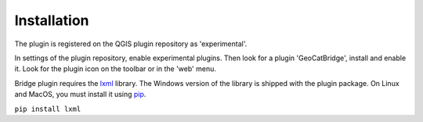 Installation
#############

The plugin is registered on the QGIS plugin repository as 'experimental'.

In settings of the plugin repository, enable experimental plugins. Then look for a plugin 'GeoCatBridge', install and enable it. Look for the plugin icon on the toolbar or in the 'web' menu.

.. image:: ./img/bridgepluginqgis.png

Bridge plugin requires the `lxml <https://lxml.de/>`_ library. The Windows version of the library is shipped with the plugin package. On Linux and MacOS, you must install it using `pip <https://pypi.org/project/pip/>`_.

``pip install lxml``
